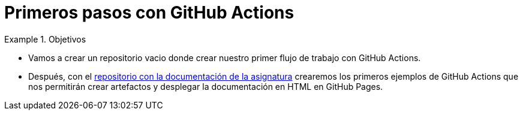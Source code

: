 = Primeros pasos con GitHub Actions
:navtitle: Primeros pasos con GitHub Actions

////
COLOCA A CONTINUACION LOS OBJETIVOS
////
.Objetivos
====
* Vamos a crear un repositorio vacio donde crear nuestro primer flujo de trabajo con GitHub Actions.

* Después, con el https://ualhmis.github.io/Jenkins2Instalacion/[repositorio con la documentación de la asignatura] crearemos los primeros ejemplos de GitHub Actions que nos permitirán crear artefactos y desplegar la documentación en HTML en GitHub Pages.

====


